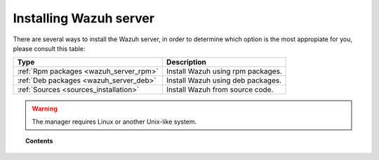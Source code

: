 .. _installation:

Installing Wazuh server
=================================

There are several ways to install the Wazuh server, in order to determine which option is the most appropiate for you, please consult this table:

+------------------------------------------------------------------------+-------------------------------------------------------------+
| Type                                                                   | Description                                                 |
+========================================================================+=============================================================+
| :ref:`Rpm packages <wazuh_server_rpm>`                                 | Install Wazuh using rpm packages.                           |
+------------------------------------------------------------------------+-------------------------------------------------------------+
| :ref:`Deb packages <wazuh_server_deb>`                                 | Install Wazuh using deb packages.                           |
+------------------------------------------------------------------------+-------------------------------------------------------------+
| :ref:`Sources <sources_installation>`                                  | Install Wazuh from source code.                             |
+------------------------------------------------------------------------+-------------------------------------------------------------+


.. warning::
    The manager requires Linux or another Unix-like system.

.. topic:: Contents

    .. toctree::
       :maxdepth: 2

       packages-installation/index
       sources_installation
